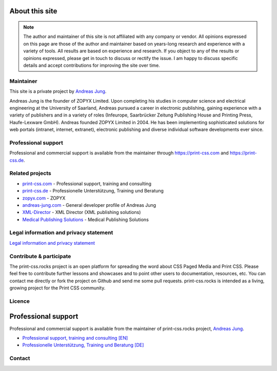 .. image:: /static/pixel.png
    :class: one-pixel

About this site
===============

.. note::

  The author and maintainer of this site is not affiliated with any company or
  vendor. All opinions expressed on this page are those of the author and
  maintainer based on years-long research and experience with a variety of tools.
  All results are based on experience and research. If you object to any of the results or
  opinions expressed, please get in touch to discuss or rectify the issue.
  I am happy to discuss specific details and accept contributions for
  improving the site over time.

Maintainer
+++++++++++

This site is a private project by `Andreas Jung <https://about.me/andreasjung>`_.

.. image:: /static/ajung-med.jpg
    :class: ajung

Andreas Jung is the founder of ZOPYX Limited. Upon completing his studies
in computer science and electrical engineering at the University of Saarland,
Andreas pursued a career in electronic publishing, gaining
experience with a variety of publishers and in a variety of roles (Infeurope,
Saarbrücker Zeitung Publishing House and Printing Press, Haufe-Lexware
GmbH). Andreas founded ZOPYX Limited in 2004. He has been implementing
sophisticated solutions for web portals (intranet, internet,
extranet), electronic publishing and diverse individual software
developments ever since.

Professional support
++++++++++++++++++++

Professional and commercial support is available from the maintainer through https://print-css.com and https://print-css.de.



Related projects
++++++++++++++++

- `print-css.com <https://print-css.com>`_ - Professional support, training and consulting
- `print-css.de <https://print-css.de>`_ - Professionelle Unterstützung, Training und Beratung
- `zopyx.com <https://zopyx.com>`_ - ZOPYX
- `andreas-jung.com <https://andreas-jung.com>`_ - General developer profile of Andreas Jung
- `XML-Director <https://xml-director.info>`_ - XML Director (XML publishing solutions)
- `Medical Publishing Solutions <https://medical-publishing.solutions>`_ - Medical Publishing Solutions


Legal information and privacy statement
++++++++++++++++++++++++++++++++++++++++

`Legal information and privacy statement <https://www.zopyx.com/imprint.html>`_



Contribute & participate
++++++++++++++++++++++++

The print-css.rocks project is an open platform for spreading the word about
CSS Paged Media and Print CSS. Please feel free to contribute further lessons and
showcases and to point other users to documentation, resources, etc.  You can contact
me directly or fork the project on Github and send me some pull requests.
print-css.rocks is intended as a living, growing project for the Print
CSS community.


Licence
+++++++

.. raw:: html

    <a rel="license" href="http://creativecommons.org/licenses/by-nc-sa/4.0/"><img alt="Creative Commons License" style="border-width:0" src="https://i.creativecommons.org/l/by-nc-sa/4.0/88x31.png" /></a><br /><span xmlns:dct="http://purl.org/dc/terms/" property="dct:title">print-css.rocks</span> by <a xmlns:cc="http://creativecommons.org/ns#" href="http://www.aboutme.com/andreasjung" property="cc:attributionName" rel="cc:attributionURL">Andreas Jung</a> is licensed under a <a rel="license" href="http://creativecommons.org/licenses/by-nc-sa/4.0/">Creative Commons Attribution-NonCommercial-ShareAlike 4.0 International License</a>.<br />Based on works available at <a xmlns:dct="http://purl.org/dc/terms/" href="https://github.com/zopyx/print-css-rocks" rel="dct:source">https://github.com/zopyx/print-css-rocks</a>.

Professional support
====================


Professional and commercial support is available from the maintainer of
print-css.rocks project,  `Andreas Jung <https://about.me/andreasjung>`_.

- `Professional support, training and consulting [EN] <https://print-css.com>`_
- `Professionelle Unterstützung, Training und Beratung [DE] <https://print-css.DE>`_

Contact
+++++++

.. raw:: html

    <div id="contact">
        Andreas Jung/ZOPYX
        <br/>
        Hundskapfklinge 33
        <br/>
        D-72074 Tübingen
        <br/>
        <i class="fas fa-envelope"></i><a href="mailto:info@zopyx.com"> info@zopyx.com</a>
        <br/>
        <i class="fab fa-twitter"></i><a href="https://twitter.com/printcssrocks">&nbsp;@printcssrocks</a>
        <br/>
        <i class="fas fa-globe"></i><a href="https://zopyx.com"> www.zopyx.com </a>
    </div>


